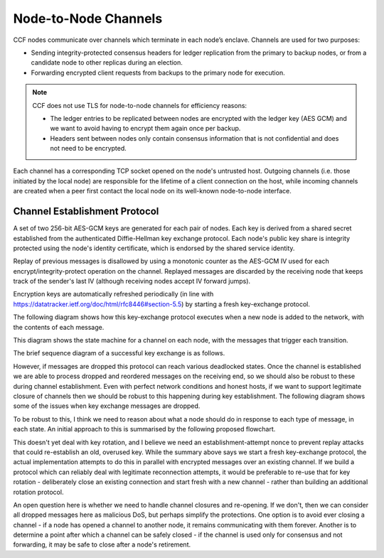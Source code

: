 Node-to-Node Channels
=====================

CCF nodes communicate over channels which terminate in each node’s enclave. Channels are used for two purposes:

- Sending integrity-protected consensus headers for ledger replication from the primary to backup nodes, or from a candidate node to other replicas during an election.
- Forwarding encrypted client requests from backups to the primary node for execution.

.. note:: CCF does not use TLS for node-to-node channels for efficiency reasons:

    - The ledger entries to be replicated between nodes are encrypted with the ledger key (AES GCM) and we want to avoid having to encrypt them again once per backup.
    - Headers sent between nodes only contain consensus information that is not confidential and does not need to be encrypted.

Each channel has a corresponding TCP socket opened on the node's untrusted host. Outgoing channels (i.e. those initiated by the local node) are responsible for the lifetime of a client connection on the host, while incoming channels are created when a peer first contact the local node on its well-known node-to-node interface.


Channel Establishment Protocol
~~~~~~~~~~~~~~~~~~~~~~~~~~~~~~

A set of two 256-bit AES-GCM keys are generated for each pair of nodes. Each key is derived from a shared secret established from the authenticated Diffie-Hellman key exchange protocol. Each node's public key share is integrity protected using the node's identity certificate, which is endorsed by the shared service identity.

Replay of previous messages is disallowed by using a monotonic counter as the AES-GCM IV used for each encrypt/integrity-protect operation on the channel. Replayed messages are discarded by the receiving node that keeps track of the sender's last IV (although receiving nodes accept IV forward jumps).

Encryption keys are automatically refreshed periodically (in line with https://datatracker.ietf.org/doc/html/rfc8446#section-5.5) by starting a fresh key-exchange protocol.

The following diagram shows how this key-exchange protocol executes when a new node is added to the network, with the contents of each message.

.. mermaid::

    sequenceDiagram
        participant Primary as Primary (P)
        participant Backup as Backup (B)

        Backup->>+Primary: Join request over TLS
        Note over Primary: Consortium trusts backup
        Primary-->>+Backup: Service identity S = {S_priv, S_pub} over TLS

        Primary->>+Backup: key_exchange_init: {P's public key share} <br> signed with P's node cert (endorsed by S)

        Note over Backup: Verifies endorsement of P's cert with S_pub <br> Verifies signature with P's cert

        Backup->>+Primary: key_exchange_response: {B's public key share + P's public key share}  <br>  signed with B's node cert (endorsed by S)

        Note over Primary: Verifies endorsement of B's cert with S_pub <br> verifies signature with B's cert

        Note over Primary: Derives channel send and recv keys from shared secret

        Primary->>+Backup: key_exchange_final: {P's public key share + B's public key share}  <br> signed with P's node cert (endorsed by S)

        Note over Backup: Verifies endorsement of P's cert with S_pub <br> Verifies signature with P's cert

        Note over Backup: Derives channel send and recv keys from shared secret

        Note over Primary, Backup: Node-to-node channel between P and B is now established

        Primary->>+Backup: Consensus headers message (e.g. replication) <br> (integrity protected with channel key)
        Backup->>+Primary: Consensus headers response

        Backup->>+Primary: Forwarded client HTTP request <br> (encrypted with channel key)
        Primary->>+Backup: Forwarded client HTTP response

This diagram shows the state machine for a channel on each node, with the messages that trigger each transition.

.. mermaid::

    stateDiagram-v2
        [*] --> INACTIVE
        INACTIVE --> INITIATED: initiate()
        INITIATED --> ESTABLISHED: key_exchange_response

        INACTIVE --> WAITING_FOR_FINAL: key_exchange_init
        INITIATED --> WAITING_FOR_FINAL: key_exchange_init (higher priority)
        WAITING_FOR_FINAL --> ESTABLISHED: key_exchange_final

        %%INITIATED --> INACTIVE: close()
        %%WAITING_FOR_FINAL --> INACTIVE: close()
        %%ESTABLISHED --> INACTIVE: close()

The brief sequence diagram of a successful key exchange is as follows.

.. mermaid::

    sequenceDiagram
        participant Node1 as Node1 (A)
        participant Node2 as Node2 (B)

        Note over Node1: state := Initiated
        Node1->>+Node2: key_exchange_init

        Note over Node2: state := WaitingForFinal
        Node2->>+Node1: key_exchange_response

        Note over Node1: state := Established
        Node1->>+Node2: key_exchange_final

        Note over Node2: state := Established

However, if messages are dropped this protocol can reach various deadlocked states. Once the channel is established we are able to process dropped and reordered messages on the receiving end, so we should also be robust to these during channel establishment. Even with perfect network conditions and honest hosts, if we want to support legitimate closure of channels then we should be robust to this happening during key establishment. The following diagram shows some of the issues when key exchange messages are dropped.

.. mermaid::

    sequenceDiagram
        participant N1 as Node 1
        participant Node1 as Node1 Channel
        participant Node2 as Node2 Channel
        participant N2 as Node 2

        N1 ->>+ Node1: send(2, M)
        Note over Node1: state := Initiated

        alt init dropped
            Node1 --x Node2: init

            rect rgba(200, 10, 10, .5)
                N2 ->>+ Node2: send(1, N)
                Note over Node2: state := Initiated
                Node2-->>+Node1: init
                Note over Node1: Ignored if lower-priority
            end
        else init delivered
            Node1-->>+Node2: init
            Note over Node2: state := WaitingForFinal

            alt response dropped
                Node2 --x Node1: response

                rect rgba(200, 10, 10, .5)
                    N2 ->>+ Node2: send(1, N)
                    Note over Node2: Ignored due to WaitingForFinal
                end

                rect rgba(200, 10, 10, .5)
                    N1 ->>+ Node1: send(2, M)
                    Node1-->>+Node2: init
                    Note over Node2: Ignored due to WaitingForFinal
                end
            else response delivered
                Node2-->>+Node1: response
                Note over Node1: state := Established

                alt final dropped
                    Node1 --x Node2: final

                    rect rgba(200, 10, 10, .5)
                        Node1-->>+Node2: encrypted(M)
                        Note over Node2: Unable to decrypt M
                    end

                    rect rgba(200, 10, 10, .5)
                        N2 ->>+ Node2: send(1, N)
                        Node2-->>+Node1: init
                        Note over Node1: Ignored if lower-priority
                    end

                else final delivered
                    Node1-->>+Node2: final
                    Note over Node2: state := Established

                    rect rgba(10, 200, 10, .3)
                        Node1-->>+Node2: encrypted(M)
                        Note over Node1: Successfully decrypted M

                        Node2-->>+Node1: encrypted(N)
                        Note over Node1: Successfully decrypted N
                    end
                end
            end
        end

To be robust to this, I think we need to reason about what a node should do in response to each type of message, in each state. An initial approach to this is summarised by the following proposed flowchart.

.. mermaid::

    graph TD
        %% Every emit is currently actually only done the first time
        s_unknown(Unknown)
        s_inactive(state:=INACTIVE)
        s_initiated(state:=INITIATED)
        s_waiting(state:=WAITING_FOR_FINAL)
        s_established(state:=ESTABLISHED)

        s_generate[Generate key]
        s_queue_new(outgoing:=M)
        s_emit_kei[Emit key_exchange_init]
        s_queue_new_init(Outgoing:=M')
        s_emit_ker[Emit key_exchange_response]
        s_use_key[Use their key]
        s_queue_new_waiting(Outgoing:=M')
        s_emit_kef[Emit key_exchange_final]
        s_dual_kei{Which has priority?}

        s_unknown =="receive|send"==> s_inactive
        s_inactive =="send(M)"==> s_queue_new
        s_queue_new ==> s_generate

        %% They're trying to talk to us, but we're not in the right state! Help
        %% them start over
        s_inactive --"receive(response)|receive(final)"--> s_generate

        s_generate ==> s_emit_kei

        s_emit_kei ==> s_initiated

        s_initiated --"send(M')"--> s_queue_new_init
        s_queue_new_init --> s_emit_kei
        s_initiated --> s_emit_kei

        s_initiated =="receive(response)"==> s_emit_kef
        s_established --"receive(response)"--> s_emit_kef
        s_emit_kef ==> s_established
        
        s_initiated --"receive(init)"--> s_dual_kei
        s_dual_kei --I win--> s_emit_kei
        s_dual_kei --They win--> s_use_key
        s_use_key ==> s_emit_ker

        s_inactive =="receive(init)"==> s_use_key
        s_emit_ker ==> s_waiting
        
        s_waiting --"send(M')"--> s_queue_new_waiting
        s_queue_new_waiting --> s_emit_ker

        s_waiting --"receive(init)"--> s_emit_ker
        s_waiting --"receive(response)"--> s_waiting
        s_waiting =="receive(final)"====> s_established

        s_initiated-."close()"....-> s_inactive
        s_waiting-."close()"....-> s_inactive
        s_established-."close()"....-> s_inactive

This doesn't yet deal with key rotation, and I believe we need an establishment-attempt nonce to prevent replay attacks that could re-establish an old, overused key. While the summary above says we start a fresh key-exchange protocol, the actual implementation attempts to do this in parallel with encrypted messages over an existing channel. If we build a protocol which can reliably deal with legitimate reconnection attempts, it would be preferable to re-use that for key rotation - deliberately close an existing connection and start fresh with a new channel - rather than building an additional rotation protocol.

An open question here is whether we need to handle channel closures and re-opening. If we don't, then we can consider all dropped messages here as malicious DoS, but perhaps simplify the protections. One option is to avoid ever closing a channel - if a node has opened a channel to another node, it remains communicating with them forever. Another is to determine a point after which a channel can be safely closed - if the channel is used only for consensus and not forwarding, it may be safe to close after a node's retirement.
